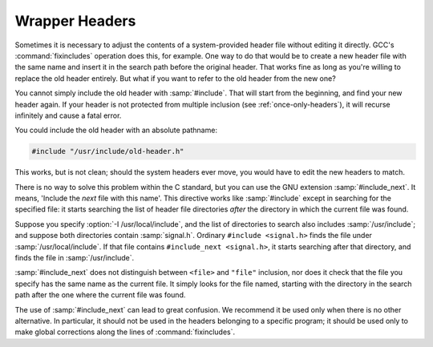 ..
  Copyright 1988-2022 Free Software Foundation, Inc.
  This is part of the GCC manual.
  For copying conditions, see the GPL license file

.. _wrapper-headers:

Wrapper Headers
***************

.. index:: wrapper headers

.. index:: overriding a header file

.. index:: #include_next

Sometimes it is necessary to adjust the contents of a system-provided
header file without editing it directly.  GCC's :command:`fixincludes`
operation does this, for example.  One way to do that would be to create
a new header file with the same name and insert it in the search path
before the original header.  That works fine as long as you're willing
to replace the old header entirely.  But what if you want to refer to
the old header from the new one?

You cannot simply include the old header with :samp:`#include`.  That
will start from the beginning, and find your new header again.  If your
header is not protected from multiple inclusion (see :ref:`once-only-headers`), it will recurse infinitely and cause a fatal error.

You could include the old header with an absolute pathname:

.. code-block:: c++

  #include "/usr/include/old-header.h"

This works, but is not clean; should the system headers ever move, you
would have to edit the new headers to match.

There is no way to solve this problem within the C standard, but you can
use the GNU extension :samp:`#include_next`.  It means, 'Include the
*next* file with this name'.  This directive works like
:samp:`#include` except in searching for the specified file: it starts
searching the list of header file directories *after* the directory
in which the current file was found.

Suppose you specify :option:`-I /usr/local/include`, and the list of
directories to search also includes :samp:`/usr/include`; and suppose
both directories contain :samp:`signal.h`.  Ordinary ``#include
<signal.h>`` finds the file under :samp:`/usr/local/include`.  If that
file contains ``#include_next <signal.h>``, it starts searching
after that directory, and finds the file in :samp:`/usr/include`.

:samp:`#include_next` does not distinguish between ``<file>``
and ``"file"`` inclusion, nor does it check that the file you
specify has the same name as the current file.  It simply looks for the
file named, starting with the directory in the search path after the one
where the current file was found.

The use of :samp:`#include_next` can lead to great confusion.  We
recommend it be used only when there is no other alternative.  In
particular, it should not be used in the headers belonging to a specific
program; it should be used only to make global corrections along the
lines of :command:`fixincludes`.

